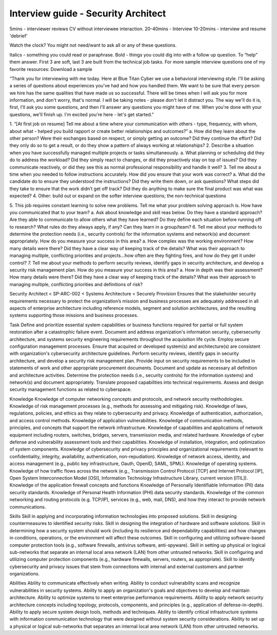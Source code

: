 ====================================
Interview guide - Security Architect
====================================

5mins - interviewer reviews CV without interviewee interaction.
20-40mins - Interview
10-20mins - interview and resume 'debrief'

Watch the clock? You might not need/want to ask all or any of these questions.

Italics - something you could read or paraphrase.
Bold - things you could dig into with a follow up question.  To “help” them answer.
First 3 are soft, last 3 are built from the technical job tasks.
For more sample interview questions one of my favorite resources: Download a sample 

“Thank you for interviewing with me today. Here at Blue Titan Cyber we use a behavioral interviewing style. I'll be asking a series of questions about experiences you've had and how you handled them. We want to be sure that every person we hire has the same qualities that have made us so successful.
There will be times when I will ask you for more information, and don't worry, that's normal. I will be taking notes - please don't let it distract you. The way we'll do it is, first, I'll ask you some questions, and then I'll answer any questions you might have of me. When you're done with your questions, we'll finish up. I'm excited you're here - let's get started.”

1. “[At first job on resume] Tell me about a time where your communication with others - type, frequency, with whom, about what - helped you build rapport or create better relationships and outcomes?”
a. How did they learn about the other person? Were their exchanges based on respect, or simply getting an outcome? Did they continue the effort? Did they only do so to get a result, or do they show a pattern of always working at relationships?
2. Describe a situation when you have successfully managed multiple projects or tasks simultaneously.
a. What planning or scheduling did they do to address the workload? Did they simply react to changes, or did they proactively stay on top of issues? Did they communicate reactively, or did they see this as normal professional responsibility and handle it well?
3. Tell me about a time when you needed to follow instructions accurately. How did you ensure that your work was correct?
a. What did the candidate do to ensure they understood the instructions? Did they write them down, or ask questions? What steps did they take to ensure that the work didn’t get off track? Did they do anything to make sure the final product was what was expected?
4. Other: build out or expand on the softer interview questions; the non-technical questions

5. This job requires constant learning to solve new problems.  Tell me what your problem solving approach is. How have you communicated that to your team?
a. Ask about knowledge and skill reas below.  Do they have a standard approach? Are they able to communicate to allow others what they have learned? Do they define each situation before running off to research? What rules do they always apply, if any? Can they learn in a group/team?
6. Tell me about your methods to determine the protection needs (i.e., security controls) for the information systems and network(s) and document appropriately. How do you measure your success in this area?
a. How complex was the working environment? How many details were there? Did they have a clear way of keeping track of the details? What was their approach to managing multiple, conflicting priorities and projects...how often are they fighting fires, and how do they get it under control?
7. Tell me about your methods to perform security reviews, identify gaps in security architecture, and develop a security risk management plan.  How do you measure your success in this area?
a. How in depth was their assessment? How many details were there? Did they have a clear way of keeping track of the details? What was their approach to managing multiple, conflicting priorities and definitions of risk?






Security Architect < SP-ARC-002 < Systems Architecture < Securely Provision
Ensures that the stakeholder security requirements necessary to protect the organization’s mission and business processes are adequately addressed in all aspects of enterprise architecture including reference models, segment and solution architectures, and the resulting systems supporting those missions and business processes.

Task
Define and prioritize essential system capabilities or business functions required for partial or full system restoration after a catastrophic failure event.
Document and address organization's information security, cybersecurity architecture, and systems security engineering requirements throughout the acquisition life cycle.
Employ secure configuration management processes.
Ensure that acquired or developed system(s) and architecture(s) are consistent with organization's cybersecurity architecture guidelines.
Perform security reviews, identify gaps in security architecture, and develop a security risk management plan.
Provide input on security requirements to be included in statements of work and other appropriate procurement documents.
Document and update as necessary all definition and architecture activities.
Determine the protection needs (i.e., security controls) for the information systems) and network(s) and document appropriately.
Translate proposed capabilities into technical requirements.
Assess and design security management functions as related to cyberspace.

Knowledge  	
Knowledge of computer networking concepts and protocols, and network security methodologies.
Knowledge of risk management processes (e.g., methods for assessing and mitigating risk).
Knowledge of laws, regulations, policies, and ethics as they relate to cybersecurity and privacy.
Knowledge of authentication, authorization, and access control methods.
Knowledge of application vulnerabilities.
Knowledge of communication methods, principles, and concepts that support the network infrastructure.
Knowledge of capabilities and applications of network equipment including routers, switches, bridges, servers, transmission media, and related hardware.
Knowledge of cyber defense and vulnerability assessment tools and their capabilities.
Knowledge of installation, integration, and optimization of system components.
Knowledge of cybersecurity and privacy principles and organizational requirements (relevant to confidentiality, integrity, availability, authentication, non-repudiation).
Knowledge of network access, identity, and access management (e.g., public key infrastructure, Oauth, OpenID, SAML, SPML).
Knowledge of operating systems.
Knowledge of how traffic flows across the network (e.g., Transmission Control Protocol [TCP] and Internet Protocol [IP], Open System Interconnection Model [OSI], Information Technology Infrastructure Library, current version [ITIL]).
Knowledge of the application firewall concepts and functions Knowledge of Personally Identifiable Information (PII) data security standards.
Knowledge of Personal Health Information (PHI) data security standards.
Knowledge of the common networking and routing protocols (e.g. TCP/IP), services (e.g., web, mail, DNS), and how they interact to provide network communications.
        	
Skills	
Skill in applying and incorporating information technologies into proposed solutions.
Skill in designing countermeasures to identified security risks.
Skill in designing the integration of hardware and software solutions.
Skill in determining how a security system should work (including its resilience and dependability capabilities) and how changes in conditions, operations, or the environment will affect these outcomes.
Skill in configuring and utilizing software-based computer protection tools (e.g., software firewalls, antivirus software, anti-spyware).
Skill in setting up physical or logical sub-networks that separate an internal local area network (LAN) from other untrusted networks.
Skill in configuring and utilizing computer protection components (e.g., hardware firewalls, servers, routers, as appropriate).
Skill to identify cybersecurity and privacy issues that stem from connections with internal and external customers and partner organizations.
        	
Abilities       	
Ability to communicate effectively when writing.
Ability to conduct vulnerability scans and recognize vulnerabilities in security systems.
Ability to apply an organization's goals and objectives to develop and maintain architecture.
Ability to optimize systems to meet enterprise performance requirements.
Ability to apply network security architecture concepts including topology, protocols, components, and principles (e.g., application of defense-in-depth).
Ability to apply secure system design tools, methods and techniques.
Ability to identify critical infrastructure systems with information communication technology that were designed without system security considerations.
Ability to set up a physical or logical sub-networks that separates an internal local area network (LAN) from other untrusted networks.
